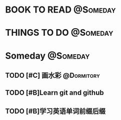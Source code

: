 #+STARTUP: overview
#+STARTUP: hidestars
#+TAGS: { @Someday(s) @Dormitory(d) @Classroom(c) @Way(w) @Launchtime(l) @Call(p) @309(g) @Bed(b) @Computer(o) @PROJECT(t)}


* BOOK TO READ                                                     :@Someday:
* THINGS TO DO                                                     :@Someday:
* Someday                                                          :@Someday:
** TODO [#C] 画水彩                                            :@Dormitory:
** TODO [#B]Learn git and github
** TODO [#B]学习英语单词前缀后缀

